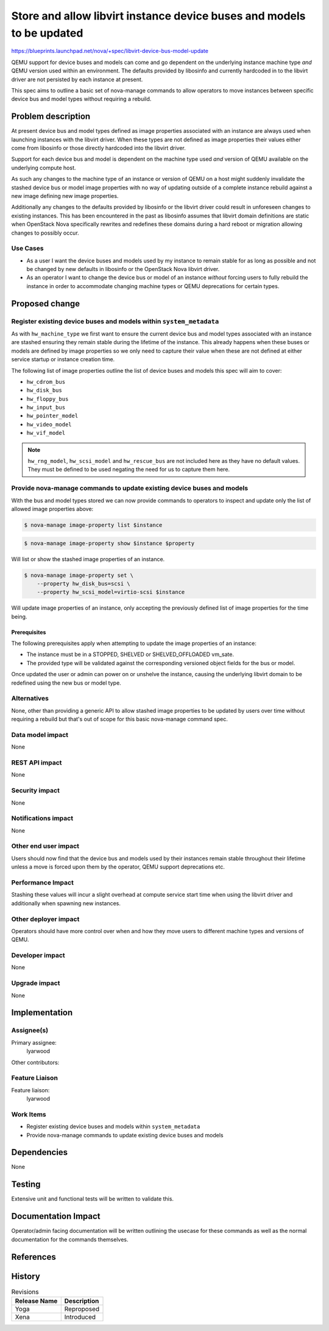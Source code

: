 ..
 This work is licensed under a Creative Commons Attribution 3.0 Unported
 License.

 http://creativecommons.org/licenses/by/3.0/legalcode

======================================================================
Store and allow libvirt instance device buses and models to be updated
======================================================================

https://blueprints.launchpad.net/nova/+spec/libvirt-device-bus-model-update

QEMU support for device buses and models can come and go dependent on the
underlying instance machine type *and* QEMU version used within an environment.
The defaults provided by libosinfo and currently hardcoded in to the libvirt
driver are not persisted by each instance at present.

This spec aims to outline a basic set of nova-manage commands to allow
operators to move instances between specific device bus and model types without
requiring a rebuild.

Problem description
===================

At present device bus and model types defined as image properties associated
with an instance are always used when launching instances with the libvirt
driver. When these types are not defined as image properties their values
either come from libosinfo or those directly hardcoded into the libvirt driver.

Support for each device bus and model is dependent on the machine type used
*and* version of QEMU available on the underlying compute host.

As such any changes to the machine type of an instance or version of QEMU on a
host might suddenly invalidate the stashed device bus or model image
properties with no way of updating outside of a complete instance rebuild
against a new image defining new image properties.

Additionally any changes to the defaults provided by libosinfo or the libvirt
driver could result in unforeseen changes to existing instances. This has been
encountered in the past as libosinfo assumes that libvirt domain definitions
are static when OpenStack Nova specifically rewrites and redefines these
domains during a hard reboot or migration allowing changes to possibly occur.

Use Cases
---------

* As a user I want the device buses and models used by my instance to remain
  stable for as long as possible and not be changed by new defaults in
  libosinfo or the OpenStack Nova libvirt driver.

* As an operator I want to change the device bus or model of an instance
  *without* forcing users to fully rebuild the instance in order to accommodate
  changing machine types or QEMU deprecations for certain types.

Proposed change
===============

Register existing device buses and models within ``system_metadata``
--------------------------------------------------------------------

As with ``hw_machine_type`` we first want to ensure the current device bus and
model types associated with an instance are stashed ensuring they remain
stable during the lifetime of the instance. This already happens when these
buses or models are defined by image properties so we only need to capture
their value when these are not defined at either service startup or instance
creation time.

The following list of image properties outline the list of device buses and
models this spec will aim to cover:

* ``hw_cdrom_bus``
* ``hw_disk_bus``
* ``hw_floppy_bus``
* ``hw_input_bus``
* ``hw_pointer_model``
* ``hw_video_model``
* ``hw_vif_model``

.. note::

    ``hw_rng_model``, ``hw_scsi_model`` and ``hw_rescue_bus`` are not included
    here as they have no default values. They must be defined to be used
    negating the need for us to capture them here.

Provide nova-manage commands to update existing device buses and models
-----------------------------------------------------------------------

With the bus and model types stored we can now provide commands to operators to
inspect and update only the list of allowed image properties above:

.. code-block:: shell

    $ nova-manage image-property list $instance

.. code-block:: shell

    $ nova-manage image-property show $instance $property

Will list or show the stashed image properties of an instance.

.. code-block:: shell

    $ nova-manage image-property set \
        --property hw_disk_bus=scsi \
        --property hw_scsi_model=virtio-scsi $instance

Will update image properties of an instance, only accepting the previously
defined list of image properties for the time being.

Prerequisites
~~~~~~~~~~~~~

The following prerequisites apply when attempting to update the image
properties of an instance:

- The instance must be in a STOPPED, SHELVED or SHELVED_OFFLOADED vm_sate.

- The provided type will be validated against the corresponding versioned
  object fields for the bus or model.

Once updated the user or admin can power on or unshelve the instance, causing
the underlying libvirt domain to be redefined using the new bus or model type.

Alternatives
------------

None, other than providing a generic API to allow stashed image properties to
be updated by users over time without requiring a rebuild but that's out of
scope for this basic nova-manage command spec.

Data model impact
-----------------

None

REST API impact
---------------

None

Security impact
---------------

None

Notifications impact
--------------------

None

Other end user impact
---------------------

Users should now find that the device bus and models used by their instances
remain stable throughout their lifetime unless a move is forced upon them
by the operator, QEMU support deprecations etc.

Performance Impact
------------------

Stashing these values will incur a slight overhead at compute service start
time when using the libvirt driver and additionally when spawning new
instances.

Other deployer impact
---------------------

Operators should have more control over when and how they move users to
different machine types and versions of QEMU.

Developer impact
----------------

None

Upgrade impact
--------------

None

Implementation
==============

Assignee(s)
-----------

Primary assignee:
  lyarwood

Other contributors:


Feature Liaison
---------------

Feature liaison:
  lyarwood

Work Items
----------

* Register existing device buses and models within ``system_metadata``

* Provide nova-manage commands to update existing device buses and models

Dependencies
============

None

Testing
=======

Extensive unit and functional tests will be written to validate this.

Documentation Impact
====================

Operator/admin facing documentation will be written outlining the usecase for
these commands as well as the normal documentation for the commands themselves.

References
==========

History
=======

.. list-table:: Revisions
   :header-rows: 1

   * - Release Name
     - Description
   * - Yoga
     - Reproposed
   * - Xena
     - Introduced

